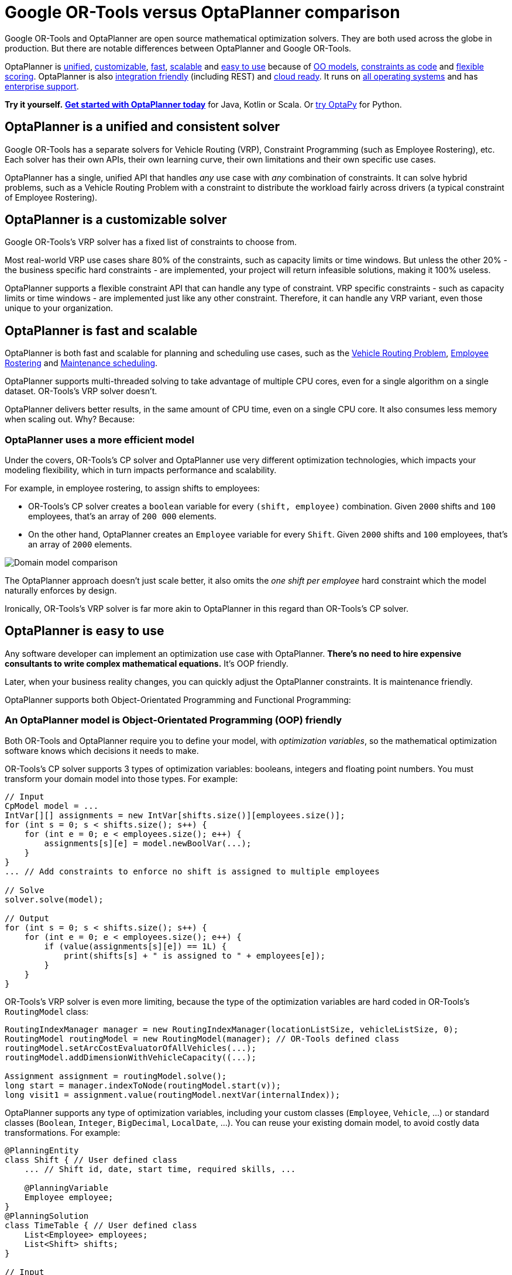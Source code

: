 = Google OR-Tools versus OptaPlanner comparison
:jbake-type: competitorBase
:jbake-description: OptaPlanner is a fast, open source alternative to Google OR-Tools for mathematical optimization.
:jbake-priority: 1.0
:jbake-related_tag: or-tools
:jbake-featured_youtube_id: -7ips_GMFmo

[.lead]
Google OR-Tools and OptaPlanner are open source mathematical optimization solvers.
They are both used across the globe in production.
But there are notable differences between OptaPlanner and Google OR-Tools.

[.lead]
OptaPlanner is <<unified,unified>>, <<customizable,customizable>>,
<<fasterAndMoreScalable,fast>>, <<fasterAndMoreScalable,scalable>> and
<<easyToUse,easy to use>> because of
<<objectOrientedProgrammingModel,OO models>>,
<<codeConstraint,constraints as code>> and
<<flexibleScoring,flexible scoring>>.
OptaPlanner is also <<easyToIntegrate, integration friendly>> (including REST)
and <<cloudReady,cloud ready>>. It runs on <<operationSystemIndependent,all operating systems>>
and has <<enterpriseSupport,enterprise support>>.

*Try it yourself.*
*https://www.optaplanner.org/docs/optaplanner/latest/quickstart/quickstart.html[Get started with OptaPlanner today]*
for Java, Kotlin or Scala.
Or https://www.optapy.org[try OptaPy] for Python.


[#unified]
== OptaPlanner is a unified and consistent solver

Google OR-Tools has a separate solvers for Vehicle Routing (VRP), Constraint Programming (such as Employee Rostering), etc.
Each solver has their own APIs, their own learning curve, their own limitations and their own specific use cases.

OptaPlanner has a single, unified API that handles _any_ use case with _any_ combination of constraints.
It can solve hybrid problems, such as a Vehicle Routing Problem with a constraint
to distribute the workload fairly across drivers (a typical constraint of Employee Rostering).


[#customizable]
== OptaPlanner is a customizable solver

Google OR-Tools's VRP solver has a fixed list of constraints to choose from.

Most real-world VRP use cases share 80% of the constraints, such as capacity limits or time windows.
But unless the other 20% - the business specific hard constraints - are implemented,
your project will return infeasible solutions, making it 100% useless.

OptaPlanner supports a flexible constraint API that can handle any type of constraint.
VRP specific constraints - such as capacity limits or time windows -
are implemented just like any other constraint.
Therefore, it can handle any VRP variant, even those unique to your organization.

[#fasterAndMoreScalable]
== OptaPlanner is fast and scalable

// TODO Change to "OptaPlanner is both faster and more scalable than OR-Tools" after adding the open benchmarks as proof.
OptaPlanner is both fast and scalable
for planning and scheduling use cases, such as the link:../learn/useCases/vehicleRoutingProblem.html[Vehicle Routing Problem],
link:../learn/useCases/employeeRostering.html[Employee Rostering] and link:../learn/useCases/maintenanceScheduling.html[Maintenance scheduling].

OptaPlanner supports multi-threaded solving to take advantage of multiple CPU cores,
even for a single algorithm on a single dataset. OR-Tools's VRP solver doesn't.

OptaPlanner delivers better results, in the same amount of CPU time, even on a single CPU core.
It also consumes less memory when scaling out. Why? Because:

=== OptaPlanner uses a more efficient model

Under the covers, OR-Tools's CP solver and OptaPlanner use very different optimization technologies,
which impacts your modeling flexibility, which in turn impacts performance and scalability.

For example, in employee rostering, to assign shifts to employees:

* OR-Tools's CP solver creates a `boolean` variable for every `(shift, employee)` combination.
Given `2000` shifts and `100` employees, that's an array of `200 000` elements.
* On the other hand, OptaPlanner creates an `Employee` variable for every `Shift`.
Given `2000` shifts and `100` employees, that's an array of `2000` elements.

image:competitorDomainModelComparison.png[Domain model comparison]

The OptaPlanner approach doesn't just scale better,
it also omits the _one shift per employee_ hard constraint which the model naturally enforces by design.

Ironically, OR-Tools's VRP solver is far more akin to OptaPlanner in this regard
than OR-Tools's CP solver.


[#easyToUse]
== OptaPlanner is easy to use

Any software developer can implement an optimization use case with OptaPlanner.
*There's no need to hire expensive consultants to write complex mathematical equations.*
It's OOP friendly.

Later, when your business reality changes, you can quickly adjust the OptaPlanner constraints.
It is maintenance friendly.

OptaPlanner supports both Object-Orientated Programming and Functional Programming:


[#objectOrientedProgrammingModel]
=== An OptaPlanner model is Object-Orientated Programming (OOP) friendly

Both OR-Tools and OptaPlanner require you to define your model, with _optimization variables_,
so the mathematical optimization software knows which decisions it needs to make.

OR-Tools's CP solver supports 3 types of optimization variables: booleans, integers and floating point numbers.
You must transform your domain model into those types.
For example:

[source,java]
----
// Input
CpModel model = ...
IntVar[][] assignments = new IntVar[shifts.size()][employees.size()];
for (int s = 0; s < shifts.size(); s++) {
    for (int e = 0; e < employees.size(); e++) {
        assignments[s][e] = model.newBoolVar(...);
    }
}
... // Add constraints to enforce no shift is assigned to multiple employees

// Solve
solver.solve(model);

// Output
for (int s = 0; s < shifts.size(); s++) {
    for (int e = 0; e < employees.size(); e++) {
        if (value(assignments[s][e]) == 1L) {
            print(shifts[s] + " is assigned to " + employees[e]);
        }
    }
}
----

OR-Tools's VRP solver is even more limiting, because the type of the optimization variables are hard coded
in OR-Tools's `RoutingModel` class:

[source,java]
----
RoutingIndexManager manager = new RoutingIndexManager(locationListSize, vehicleListSize, 0);
RoutingModel routingModel = new RoutingModel(manager); // OR-Tools defined class
routingModel.setArcCostEvaluatorOfAllVehicles(...);
routingModel.addDimensionWithVehicleCapacity((...);

Assignment assignment = routingModel.solve();
long start = manager.indexToNode(routingModel.start(v));
long visit1 = assignment.value(routingModel.nextVar(internalIndex));
----

OptaPlanner supports any type of optimization variables,
including your custom classes (`Employee`, `Vehicle`, ...) or standard classes (`Boolean`, `Integer`, `BigDecimal`, `LocalDate`, ...).
You can reuse your existing domain model, to avoid costly data transformations.
For example:

[source,java]
----
@PlanningEntity
class Shift { // User defined class
    ... // Shift id, date, start time, required skills, ...

    @PlanningVariable
    Employee employee;
}
@PlanningSolution
class TimeTable { // User defined class
    List<Employee> employees;
    List<Shift> shifts;
}

// Input
Timetable timetable = new Timetable(shifts, employees);

// Solve
timetable = Solver.solve(timetable);

// Output
for (Shift shift : timetable.shifts) {
    print(shift + " is assigned to " + shift.employee);
}
----

*Neither of these 2 classes (`Shift` and `Timetable`) exist in OptaPlanner itself*: you define and shape them.
Your code doesn't deal with booleans and numbers, but uses `Employee`, `Shift` and `DayOfRequest` instances.
Your code reads naturally.

OptaPlanner even supports polymorphism.

[#codeConstraint]
=== OptaPlanner constraints are code, not equations

OR-Tools's CP solver constraints are implemented as *mathematical equations*.
For example, to assign _at most one shift per day_,
you add an equation `s1 + s2 + s3 \<= 1` for all shifts on day 1,
an equation `s4 + s5 \<= 1` for all shifts on day 2, and so forth:

[source,java]
----
for (int e = 0; e < employees.size(); e++) {
    for (int d = 0; d < dates.size(); d++) {
        IntVar[] vars = new IntVar[...];
        int i = 0;
        for (int s = 0; s < shifts.size(); s++) {
            // If the shift is on the date
            if (shifts[s].date == dates[d])) {
                vars[i++] = assignments[s][e];
            }
        }
        model.addLessOrEqual(LinearExpr.sum(vars), 1);
    }
}
----

OptaPlanner constraints are implemented as *programming code*.
If you use _ConstraintStreams_, a Function Programming (FP) approach,
OptaPlanner automatically applies incremental score calculation with deltas
for maximum scalability and performance.

For example, to assign _at most one shift per day_,
select every pair of `Shift` instances
that have the same `date` and the same `employee`,
to penalize matching pairs as a hard constraint:

[source,java]
----
// For every shift ...
constraintFactory.forEach(Shift.class)
    // ... combined with any other shift ...
    .join(Shift.class,
        // ... on the same date ...
        equal(shift -> shift.date),
        // ... assigned to the same employee ...
        equal(shift -> shift.employee))
    // ... penalize one broken hard constraint per pair.
    .penalize("One shift per day", HardSoftScore.ONE_HARD);
----

That `equal()` method accepts _any_ code as a parameter to return _any_ type (not just booleans and numbers).

For example, because `date` is an instance of `LocalDate` (an advanced Date and Time API),
use `LocalDate.isDayOfWeek()` to select 2 shifts on the same day of week:

[source,java]
----
        // ... on the same day of week ...
        equal(shift -> shift.date.getDayOfWeek())
----

https://www.youtube.com/watch?v=-5wpm-gesOY[Date and times arithmetic is notoriously difficult,]
because of Daylight Saving Time (DST), timezones, leap years and other semantics that only a few programmers on this planet actually understand.
OptaPlanner empowers you to directly use their APIs (such as `LocalDate`) in your constraints.

Besides the `equal()` joiner, OptaPlanner supplies `lessThan()`, `greaterThan()`, `lessThanOrEqual()`, `greaterThanOrEqual()`,
`overlapping()`, etc. You can also plug in custom joiners.
OptaPlanner automatically applies indexing (hashtable techniques) on joiners for performance.

For example, select two overlapping shifts with the `overlapping()` joiner
(even if they start or end at different times):

[source,java]
----
        // ... that overlap ...
        overlapping(shift -> shift.startDateTime, shift -> shift.endDateTime)
----

Besides the `join()` construct, OptaPlanner supports `filter()`, `groupBy()`, `ifExists()`, `ifNotExists()`, `map()`, etc.
This rich API empowers you to implement any constraint.

For example, allow employees that can work double shifts to work double shifts
by filtering out all employees that work double shifts with a `filter()`:

[source,java]
----
// For every shift ...
constraintFactory.forEach(Shift.class)
    // ... assigned to an employee that does not work double shifts ...
    .filter(shift -> !shift.employee.worksDoubleShifts)
    // ... combined with any other shift ...
    .join(Shift.class,
        equal(shift -> shift.date),
        // ... assigned to that same employee that does not work double shifts ...
        equal(shift -> shift.employee))
    .penalize("One shift per day", HardSoftScore.ONE_HARD);
----

The `groupBy()` construct supports `count()`, `sum()`, `average()`, `min()`, `max()`, `toList()`, `toSet()`, `toMap()`, etc.
You can also plug in custom collectors.

For example, don't assign more that 10 shifts to any employee by counting their shifts with `count()`:

[source,java]
----
constraintFactory.forEach(Shift.class)
    // Group shifts by employee and count the number of shifts per employee ...
    .groupBy(shift -> shift.employee, count())
    // ... if more than 10 shifts for one employee ...
    .filter((employee, shiftCount) -> shiftCount > 10)
    // ... penalize as a hard constraint ...
    .penalize("Too many shifts", HardSoftScore.ONE_HARD,
            // ... multiplied by the number of excessive shifts.
            (employee, shiftCount) -> shiftCount - 10);
----

OptaPlanner allow weighting constraints dynamically.
It has *no linear limitations*.

For example, avoid overtime and distribute it *fairly* by penalizing the number of excessive hours *squared*:

[source,java]
----
constraintFactory.forEach(Shift.class)
    // Group shifts by employee and sum the shift duration per employee ...
    .groupBy(shift -> shift.employee, sum(shift -> shift.getDurationInHours()))
    // ... if an employee is working more hours than his/her contract ...
    .filter((employee, hoursTotal) -> hoursTotal > employee.contract.maxHours)
    // ... penalize as a soft constraint of weight 1000 ...
    .penalize("Too many shifts", HardSoftScore.ofSoft(1000),
            // ... multiplied by the number of excessive hours squared.
            (employee, hoursTotal) -> {
                    int excessiveHours = hoursTotal - employee.contract.maxHours;
                    return excessiveHours * excessiveHours;
            });
----

This penalizes outliers more.
It automatically load balances overtime in fair manner across the employees,
whenever possible. https://www.optaplanner.org/blog/2017/02/03/FormulaForMeasuringUnfairness.html[Learn more.]

OptaPlanner also support positive constraints: use `reward()` instead of `penalize()`.


[#flexibleScoring]
=== OptaPlanner has flexible scoring

OR-Tools's CP solver supports 2 score levels: hard constraints as _constraints_
and soft constraints as an _objective function_ that returns a floating point number.

If one soft constraint takes total priority over another soft constraint,
for example service quality constraints over productivity constraints,
OR-Tools's CP solver multiplies the first soft constraint by a big weight and sums that with the second.
This can lead to overflow or underflow.

OptaPlanner supports any number of score levels:

* 2 levels (default): hard and soft constraints with `HardSoftScore`
* 3 levels: hard, medium and soft constraints with `HardMediumSoftScore`
* n levels with `BendableScore`

This allows users to prioritize operational constraints (such as _assign all shifts_)
over financial constraints (such as _reduce cost_), without multiplication to with a big number.

The OptaPlanner constraint weights can use:

* 32-bit integer (`int`) arithmetic (default) with `HardSoftScore`, etc.
* 64-bit integer (`long`) arithmetic with `HardSoftLongScore`, etc.
* Decimal number (`BigDecimal`) arithmetic with `HardSoftBigDecimalScore`, etc.

OptaPlanner actually no longer supports floating point (`double`) arithmetic
because of the numerical instability issues involved for incremental score calculation.


[#easyToIntegrate]
== OptaPlanner is easy to integrate with the REST, databases, etc

The https://github.com/kiegroup/optaplanner-quickstarts[OptaPlanner Quickstarts]
show how to integrate OptaPlanner various technologies to quickly:

* Expose a REST service and JSON data with link:../compatibility/quarkus.html[Quarkus] or link:../compatibility/springBoot.html[Spring].
* Connect to a relational database with link:../compatibility/quarkus.html[Quarkus] or link:../compatibility/springBoot.html[Spring].
* Load balance solvers across multiple nodes with ActiveMQ.


[#cloudReady]
== OptaPlanner is cloud ready

OptaPlanner runs on all major clouds, such as Amazon AWS, Microsoft Azure, Google Compute Engine and IBM.
It works on all major cloud technologies, such as Kubernetes, OpenShift, Docker and Virtual Machines.

But it just runs as fine on your local development machine without internet access,
or embedded in a process on-premise.

With link:../compatibility/quarkus.html[Quarkus] it can compile Java and Kotlin code natively for serverless use cases
that need to start up in milliseconds.


[#operationSystemIndependent]
== OptaPlanner runs on all major operating systems

OptaPlanner runs on  all major operating systems, such as Linux, Windows and Mac.
There is no need to add a specific linux or windows specific jar in the classpath, depending on the operation system.


[#enterpriseSupport]
== OptaPlanner has enterprise support

Both OptaPlanner and OR-Tools are open source software under the link:../code/license.html[Apache License],
which allows free reuse for commercial purposes.
In both cases, their source code is available on https://github.com/kiegroup/optaplanner[GitHub].
Their communities are _open_. Their decision making is _open_.

A dedicated link:../community/team.html[core team] of optimization experts
(employed by https://www.redhat.com[Red Hat]) works full-time on OptaPlanner.
Also hundreds of external developers have contributed to OptaPlanner.
Regardless of who wrote the code, an(other) OptaPlanner core developer has reviewed it
before it is merged into the main repository.

Red Hat also offers link:../product/services.html[support and consulting services]
for customers who want to take their OptaPlanner implementation to the next level.
It is build on a strong, sustainable business model for open source.


== Get started

To get started with OptaPlanner, read the https://www.optaplanner.org/docs/optaplanner/latest/quickstart/quickstart.html[quick start guide]
or copy-paste the source code of one of the https://github.com/kiegroup/optaplanner-quickstarts[OptaPlanner Quickstarts].
